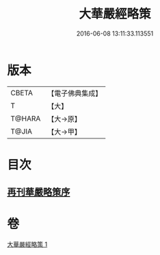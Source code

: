 #+TITLE: 大華嚴經略策 
#+DATE: 2016-06-08 13:11:33.113551

* 版本
 |     CBETA|【電子佛典集成】|
 |         T|【大】     |
 |    T@HARA|【大→原】   |
 |     T@JIA|【大→甲】   |

* 目次
** [[file:KR6e0015_001.txt::001-0701b2][再刊華嚴略策序]]

* 卷
[[file:KR6e0015_001.txt][大華嚴經略策 1]]

